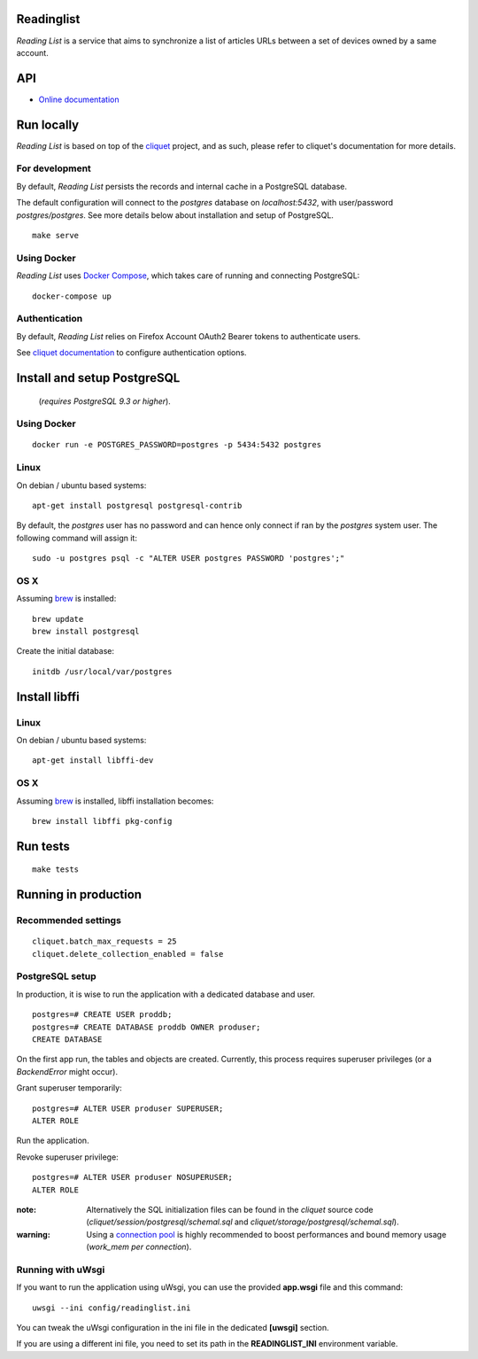 Readinglist
===========

*Reading List* is a service that aims to synchronize a list of articles URLs
between a set of devices owned by a same account.

|travis| |readthedocs|

.. |travis| image:: https://travis-ci.org/mozilla-services/readinglist.svg?branch=master
    :target: https://travis-ci.org/mozilla-services/readinglist

.. |readthedocs| image:: https://readthedocs.org/projects/readinglist/badge/?version=latest
    :target: http://readinglist.readthedocs.org/en/latest/
    :alt: Documentation Status

API
===

* `Online documentation <http://readinglist.readthedocs.org/en/latest/>`_


Run locally
===========

*Reading List* is based on top of the `cliquet <https://cliquet.rtfd.org>`_ project, and
as such, please refer to cliquet's documentation for more details.


For development
---------------

By default, *Reading List* persists the records and internal cache in a PostgreSQL
database.

The default configuration will connect to the `postgres` database on
`localhost:5432`, with user/password `postgres/postgres`. See more details
below about installation and setup of PostgreSQL.

::

    make serve


Using Docker
------------

*Reading List* uses `Docker Compose <http://docs.docker.com/compose/>`_, which takes
care of running and connecting PostgreSQL:

::

    docker-compose up


Authentication
--------------

By default, *Reading List* relies on Firefox Account OAuth2 Bearer tokens to authenticate
users.

See `cliquet documentation <http://cliquet.readthedocs.org/en/latest/configuration.html#authentication>`_
to configure authentication options.


Install and setup PostgreSQL
============================

 (*requires PostgreSQL 9.3 or higher*).


Using Docker
------------

::

    docker run -e POSTGRES_PASSWORD=postgres -p 5434:5432 postgres


Linux
-----

On debian / ubuntu based systems:

::

    apt-get install postgresql postgresql-contrib


By default, the `postgres` user has no password and can hence only connect
if ran by the `postgres` system user. The following command will assign it:

::

    sudo -u postgres psql -c "ALTER USER postgres PASSWORD 'postgres';"


OS X
----

Assuming `brew <http://brew.sh/>`_ is installed:

::

    brew update
    brew install postgresql

Create the initial database:

::

    initdb /usr/local/var/postgres


Install libffi
==============

Linux
-----

On debian / ubuntu based systems::

    apt-get install libffi-dev


OS X
----

Assuming `brew <http://brew.sh/>`_ is installed, libffi installation becomes:

::

    brew install libffi pkg-config


Run tests
=========

::

    make tests


Running in production
=====================

Recommended settings
--------------------

::

    cliquet.batch_max_requests = 25
    cliquet.delete_collection_enabled = false


PostgreSQL setup
----------------

In production, it is wise to run the application with a dedicated database and
user.

::

    postgres=# CREATE USER proddb;
    postgres=# CREATE DATABASE proddb OWNER produser;
    CREATE DATABASE


On the first app run, the tables and objects are created. Currently, this process
requires superuser privileges (or a `BackendError` might occur).

Grant superuser temporarily:

::

    postgres=# ALTER USER produser SUPERUSER;
    ALTER ROLE

Run the application.

Revoke superuser privilege:

::

    postgres=# ALTER USER produser NOSUPERUSER;
    ALTER ROLE


:note:

    Alternatively the SQL initialization files can be found in the
    *cliquet* source code (`cliquet/session/postgresql/schemal.sql` and
    `cliquet/storage/postgresql/schemal.sql`).

:warning:

    Using a `connection pool <http://pgpool.net>`_ is highly recommended to
    boost performances and bound memory usage (*work_mem per connection*).


Running with uWsgi
------------------

If you want to run the application using uWsgi, you can use
the provided **app.wsgi** file and this command::

    uwsgi --ini config/readinglist.ini

You can tweak the uWsgi configuration in the ini file in
the dedicated **[uwsgi]** section.

If you are using a different ini file, you need to set
its path in the **READINGLIST_INI** environment variable.
